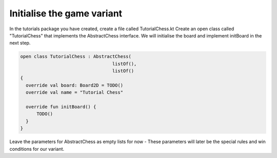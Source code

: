 ================================
Initialise the game variant
================================

In the tutorials package you have created, create a file called TutorialChess.kt
Create an open class called "TutorialChess" that implements the AbstractChess interface. We will initialise the board and implement initBoard in the next step.

.. code-block:: kotlin

  open class TutorialChess : AbstractChess(
                                    listOf(),
                                    listOf()
  {
    override val board: Board2D = TODO()
    override val name = "Tutorial Chess"

    override fun initBoard() {
        TODO()
    }
  }

Leave the parameters for AbstractChess as empty lists for now - These parameters will later be the special rules and win conditions for our variant.